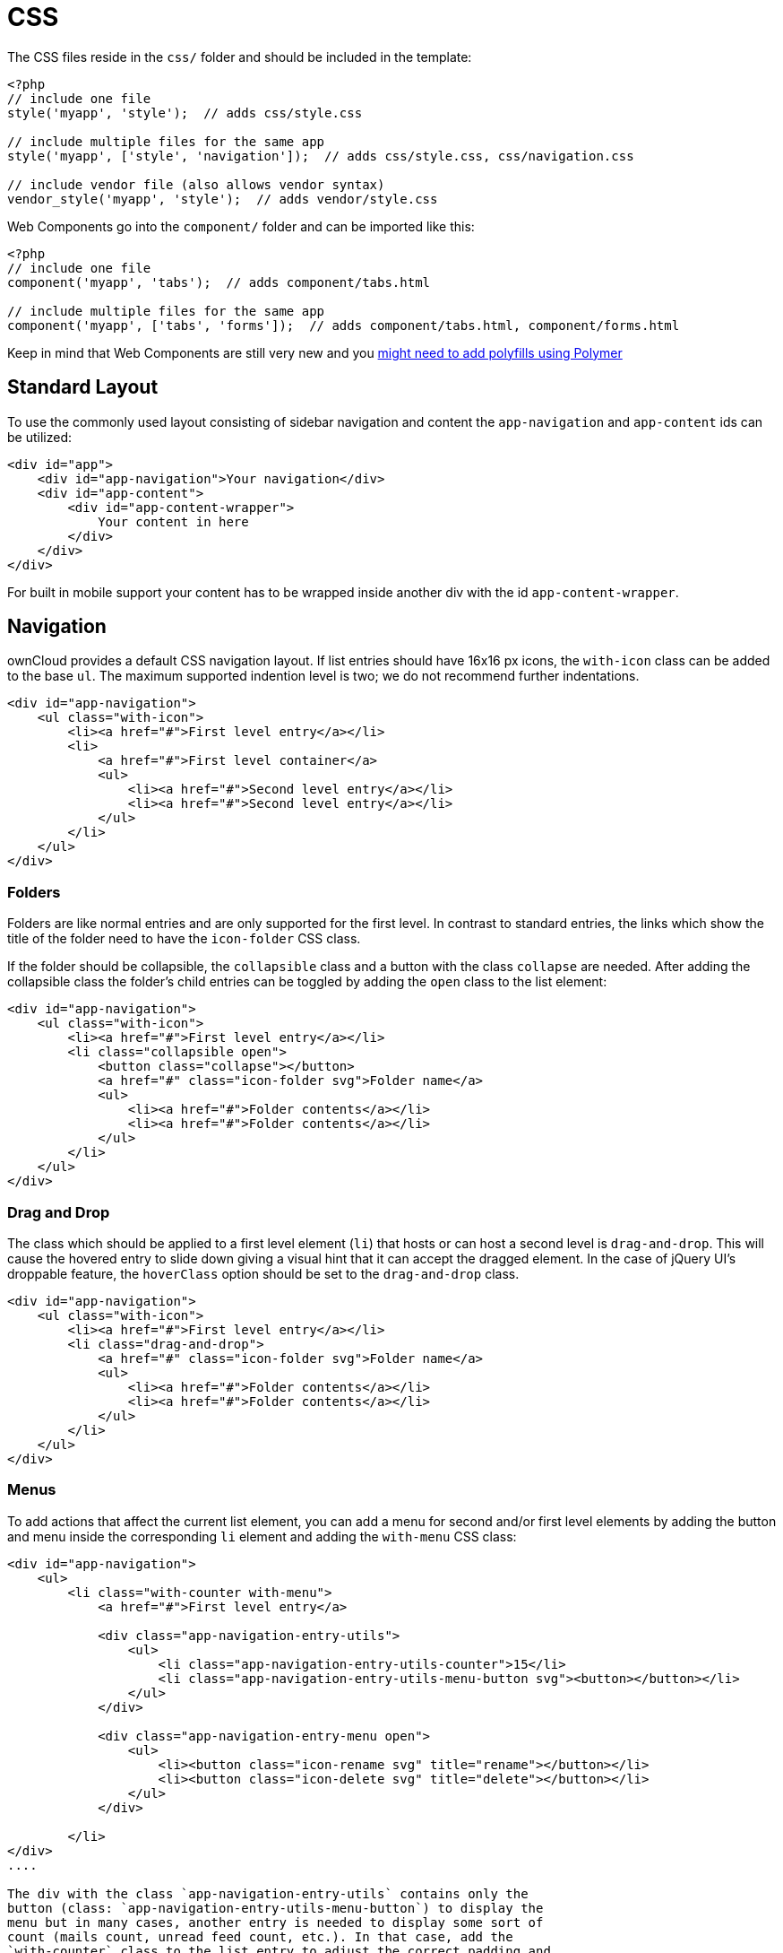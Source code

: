 = CSS

The CSS files reside in the `css/` folder and should be included in the
template:

[source,php]
----
<?php
// include one file
style('myapp', 'style');  // adds css/style.css

// include multiple files for the same app
style('myapp', ['style', 'navigation']);  // adds css/style.css, css/navigation.css

// include vendor file (also allows vendor syntax)
vendor_style('myapp', 'style');  // adds vendor/style.css
----

Web Components go into the `component/` folder and can be imported like
this:

[source,php]
----
<?php
// include one file
component('myapp', 'tabs');  // adds component/tabs.html

// include multiple files for the same app
component('myapp', ['tabs', 'forms']);  // adds component/tabs.html, component/forms.html
----

Keep in mind that Web Components are still very new and you
http://www.polymer-project.org/resources/compatibility.html[might need
to add polyfills using Polymer]

[[standard-layout]]
== Standard Layout

To use the commonly used layout consisting of sidebar navigation and
content the `app-navigation` and `app-content` ids can be utilized:

[source,html]
----
<div id="app">
    <div id="app-navigation">Your navigation</div>
    <div id="app-content">
        <div id="app-content-wrapper">
            Your content in here
        </div>
    </div>
</div>
----

For built in mobile support your content has to be wrapped inside
another div with the id `app-content-wrapper`.

[[navigation]]
== Navigation

ownCloud provides a default CSS navigation layout. If list entries
should have 16x16 px icons, the `with-icon` class can be added to the
base `ul`. The maximum supported indention level is two; we do not
recommend further indentations.

[source,html]
----
<div id="app-navigation">
    <ul class="with-icon">
        <li><a href="#">First level entry</a></li>
        <li>
            <a href="#">First level container</a>
            <ul>
                <li><a href="#">Second level entry</a></li>
                <li><a href="#">Second level entry</a></li>
            </ul>
        </li>
    </ul>
</div>
----

[[folders]]
=== Folders

Folders are like normal entries and are only supported for the first
level. In contrast to standard entries, the links which show the title
of the folder need to have the `icon-folder` CSS class.

If the folder should be collapsible, the `collapsible` class and a
button with the class `collapse` are needed. After adding the
collapsible class the folder’s child entries can be toggled by adding
the `open` class to the list element:

[source,html]
----
<div id="app-navigation">
    <ul class="with-icon">
        <li><a href="#">First level entry</a></li>
        <li class="collapsible open">
            <button class="collapse"></button>
            <a href="#" class="icon-folder svg">Folder name</a>
            <ul>
                <li><a href="#">Folder contents</a></li>
                <li><a href="#">Folder contents</a></li>
            </ul>
        </li>
    </ul>
</div>
----

[[drag-and-drop]]
=== Drag and Drop

The class which should be applied to a first level element (`li`) that
hosts or can host a second level is `drag-and-drop`. This will cause the
hovered entry to slide down giving a visual hint that it can accept the
dragged element. In the case of jQuery UI’s droppable feature, the
`hoverClass` option should be set to the `drag-and-drop` class.

[source,html]
----
<div id="app-navigation">
    <ul class="with-icon">
        <li><a href="#">First level entry</a></li>
        <li class="drag-and-drop">
            <a href="#" class="icon-folder svg">Folder name</a>
            <ul>
                <li><a href="#">Folder contents</a></li>
                <li><a href="#">Folder contents</a></li>
            </ul>
        </li>
    </ul>
</div>
----

[[menus]]
=== Menus

To add actions that affect the current list element, you can add a menu
for second and/or first level elements by adding the button and menu
inside the corresponding `li` element and adding the `with-menu` CSS
class:

[source,html]
----
<div id="app-navigation">
    <ul>
        <li class="with-counter with-menu">
            <a href="#">First level entry</a>

            <div class="app-navigation-entry-utils">
                <ul>
                    <li class="app-navigation-entry-utils-counter">15</li>
                    <li class="app-navigation-entry-utils-menu-button svg"><button></button></li>
                </ul>
            </div>

            <div class="app-navigation-entry-menu open">
                <ul>
                    <li><button class="icon-rename svg" title="rename"></button></li>
                    <li><button class="icon-delete svg" title="delete"></button></li>
                </ul>
            </div>

        </li>
</div>
....

The div with the class `app-navigation-entry-utils` contains only the
button (class: `app-navigation-entry-utils-menu-button`) to display the
menu but in many cases, another entry is needed to display some sort of
count (mails count, unread feed count, etc.). In that case, add the
`with-counter` class to the list entry to adjust the correct padding and
text-overflow of the entry’s title.

The count should be limited to 999 and turn to 999+ if any higher number
is given. If AngularJS is used the following filter can be used to get
the correct behavior:

[source,js]
----
app.filter('counterFormatter', function () {
    'use strict';
    return function (count) {
        if (count > 999) {
            return '999+';
        }
        return count;
    };
});
----

Use it like this:

[source,html]
----
<li class="app-navigation-entry-utils-counter">{{ count | counterFormatter }}</li>
----

The menu is hidden by default (`display: none`) and has to be triggered
by adding the `open` class to the `app-navigation-entry-menu` div. In
the case of AngularJS the following small directive can be added to
handle all the display and click logic out of the box:

[source,js]
----
app.run(function ($document, $rootScope) {
    'use strict';
    $document.click(function (event) {
        $rootScope.$broadcast('documentClicked', event);
    });
});

app.directive('appNavigationEntryUtils', function () {
    'use strict';
    return {
        restrict: 'C',
        link: function (scope, elm) {
            var menu = elm.siblings('.app-navigation-entry-menu');
            var button = $(elm)
                .find('.app-navigation-entry-utils-menu-button button');

            button.click(function () {
                menu.toggleClass('open');
            });

            scope.$on('documentClicked', function (scope, event) {
                if (event.target !== button[0]) {
                    menu.removeClass('open');
                }
            });
        }
    };
});
----

[[editing]]
=== Editing

Often an edit option is needed for an entry. To add one for a given
entry simply hide the title and add the following div inside the entry:

[source,html]
----
<div id="app-navigation">
    <ul class="with-icon">
        <li>
            <a href="#" class="hidden">First level entry</a>

            <div class="app-navigation-entry-edit">
                <form>
                    <input type="text" value="First level entry" autofocus-on-insert>
                    <input type="submit" value="" class="action icon-checkmark svg">
                </form>
            </div>

        </li>
    </ul>
</div>
----

If AngularJS is used you want to auto-focus the input box. This can be
achieved by placing the show condition inside an `ng-if` on the
`app-navigation-entry-edit` div and adding the following directive:

[source,js]
----
app.directive('autofocusOnInsert', function () {
    'use strict';
    return function (scope, elm) {
        elm.focus();
    };
});
----

`ng-if` is required because it removes/inserts the element into the DOM
dynamically instead of just adding a `display: none` to it like
`ng-show` and `ng-hide`.

[[undo-entry]]
=== Undo Entry

If you want to undo a performed action on a navigation entry such as
deletion, you should show the undo directly in place of the entry and
make it disappear after location change or seven seconds:

[source,html]
----
<div id="app-navigation">
    <ul class="with-icon">
        <li>
            <a href="#" class="hidden">First level entry</a>

            <div class="app-navigation-entry-deleted">
                <div class="app-navigation-entry-deleted-description">Deleted X</div>
                <button class="app-navigation-entry-deleted-button icon-history svg" title="Undo"></button>
            </div>
        </li>
    </ul>
</div>
----

[[settings-area]]
== Settings Area

To create a settings area create a div with the id `app-settings` inside
the `app-navgiation` div:

[source,html]
----
<div id="app">

    <div id="app-navigation">

        <!-- Your navigation here -->

        <div id="app-settings">
            <div id="app-settings-header">
                <button class="settings-button"
                        data-apps-slide-toggle="#app-settings-content"
                ></button>
            </div>
            <div id="app-settings-content">
                <!-- Your settings in here -->
            </div>
        </div>
    </div>
</div>
----

The data attribute `data-apps-slide-toggle` slides up a target area
using a jQuery selector and hides the area if the user clicks outside of
it.

[[icons]]
== Icons

To use icons which are shipped in core, special classes to apply the
background image are supplied. All of these classes use
`background-position: center` and `background-repeat: no-repeat`.

|===
|Name | Image

| icon-breadcrumb
| image:/server/developer_manual/_images/img/7/breadcrumb.png[image]

| icon-loading
| image:/server/developer_manual/_images/img/7/loading.png[image]

| icon-loading-dark
| image:/server/developer_manual/_images/img/7/loading-dark.png[image]

| icon-loading-small
| image:/server/developer_manual/_images/img/7/loading-small.png[image]

| icon-add
| image:/server/developer_manual/_images/img/7/actions/add.png[image]

| icon-caret
| image:/server/developer_manual/_images/img/7/actions/caret.png[image]

| icon-caret-dark
| image:/server/developer_manual/_images/img/7/actions/caret-dark.png[image]

| icon-checkmark
| image:/server/developer_manual/_images/img/7/actions/checkmark.png[image]

| icon-checkmark-white
| image:/server/developer_manual/_images/img/7/actions/checkmark-white.png[image]

| icon-clock
| image:/server/developer_manual/_images/img/7/actions/clock.png[image]

| icon-close
| image:/server/developer_manual/_images/img/7/actions/close.png[image]

| icon-confirm
| image:/server/developer_manual/_images/img/7/actions/confirm.png[image]

| icon-delete
| image:/server/developer_manual/_images/img/7/actions/delete.png[image]

| icon-download
| image:/server/developer_manual/_images/img/7/actions/download.png[image]

| icon-history
| image:/server/developer_manual/_images/img/7/actions/history.png[image]

| icon-info
| image:/server/developer_manual/_images/img/7/actions/info.png[image]

| icon-lock
| image:/server/developer_manual/_images/img/7/actions/lock.png[image]

| icon-logout
| image:/server/developer_manual/_images/img/7/actions/logout.png[image]

| icon-mail
| image:/server/developer_manual/_images/img/7/actions/mail.png[image]

| icon-more
| image:/server/developer_manual/_images/img/7/actions/more.png[image]

| icon-password
| image:/server/developer_manual/_images/img/7/actions/password.png[image]

| icon-pause
| image:/server/developer_manual/_images/img/7/actions/pause.png[image]

| icon-pause-big
| image:/server/developer_manual/_images/img/7/actions/pause-big.png[image]

| icon-play
| image:/server/developer_manual/_images/img/7/actions/play.png[image]

| icon-play-add
| image:/server/developer_manual/_images/img/7/actions/play-add.png[image]

| icon-play-big
| image:/server/developer_manual/_images/img/7/actions/play-big.png[image]

| icon-play-next
| image:/server/developer_manual/_images/img/7/actions/play-next.png[image]

| icon-play-previous
| image:/server/developer_manual/_images/img/7/actions/play-previous.png[image]

| icon-public
| image:/server/developer_manual/_images/img/7/actions/public.png[image]

| icon-rename
| image:/server/developer_manual/_images/img/7/actions/rename.png[image]

| icon-search
| image:/server/developer_manual/_images/img/7/actions/search.png[image]

| icon-settings
| image:/server/developer_manual/_images/img/7/actions/settings.png[image]

| icon-share
| image:/server/developer_manual/_images/img/7/actions/share.png[image]

| icon-shared
| image:/server/developer_manual/_images/img/7/actions/shared.png[image]

| icon-sound
| image:/server/developer_manual/_images/img/7/actions/sound.png[image]

| icon-sound-off
| image:/server/developer_manual/_images/img/7/actions/sound-off.png[image]

| icon-star
| image:/server/developer_manual/_images/img/7/actions/star.png[image]

| icon-starred
| image:/server/developer_manual/_images/img/7/actions/starred.png[image]

| icon-toggle
| image:/server/developer_manual/_images/img/7/actions/toggle.png[image]

| icon-triangle-e
| image:/server/developer_manual/_images/img/7/actions/triangle-e.png[image]

| icon-triangle-n
| image:/server/developer_manual/_images/img/7/actions/triangle-n.png[image]

| icon-triangle-s
| image:/server/developer_manual/_images/img/7/actions/triangle-s.png[image]

| icon-upload
| image:/server/developer_manual/_images/img/7/actions/upload.png[image]

| icon-upload-white
| image:/server/developer_manual/_images/img/7/actions/upload-white.png[image]

| icon-user
| image:/server/developer_manual/_images/img/7/actions/user.png[image]

| icon-view-close
| image:/server/developer_manual/_images/img/7/actions/view-close.png[image]

| icon-view-next
| image:/server/developer_manual/_images/img/7/actions/view-next.png[image]

| icon-view-pause
| image:/server/developer_manual/_images/img/7/actions/view-pause.png[image]

| icon-view-play
| image:/server/developer_manual/_images/img/7/actions/view-play.png[image]

| icon-view-previous
| image:/server/developer_manual/_images/img/7/actions/view-previous.png[image]

| icon-calendar-dark
| image:/server/developer_manual/_images/img/7/places/calendar-dark.png[image]

| icon-contacts-dark
| image:/server/developer_manual/_images/img/7/places/contacts-dark.png[image]

| icon-file
| image:/server/developer_manual/_images/img/7/places/file.png[image]

| icon-files
| image:/server/developer_manual/_images/img/7/places/files.png[image]

| icon-folder
| image:/server/developer_manual/_images/img/7/places/folder.png[image]

| icon-filetype-text
| image:/server/developer_manual/_images/img/7/filetypes/text.png[image]

| icon-filetype-folder
| image:/server/developer_manual/_images/img/7/filetypes/folder.png[image]

| icon-home
| image:/server/developer_manual/_images/img/7/places/home.png[image]

| icon-link
| image:/server/developer_manual/_images/img/7/places/link.png[image]

| icon-music
| image:/server/developer_manual/_images/img/7/places/music.png[image]

| icon-picture
| image:/server/developer_manual/_images/img/7/places/picture.png[image]
|===

